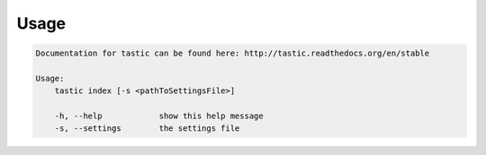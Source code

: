 Usage
======

.. code-block:: bash 
   
    
    Documentation for tastic can be found here: http://tastic.readthedocs.org/en/stable
    
    Usage:
        tastic index [-s <pathToSettingsFile>]
    
        -h, --help            show this help message
        -s, --settings        the settings file
    
